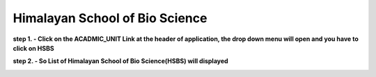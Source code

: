 Himalayan School of Bio Science
===============================


**step 1. - Click on the ACADMIC_UNIT Link at the header of application, the drop down menu will open and you have to click on HSBS**

.. image:: Acadmic_unit_pic/hsbs.jpg

**step 2. - So List of Himalayan School of Bio Science(HSBS) will displayed**

.. image:: Acadmic_unit_pic/hsbs_list.jpg

